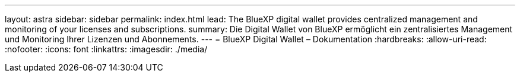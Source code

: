 ---
layout: astra 
sidebar: sidebar 
permalink: index.html 
lead: The BlueXP digital wallet provides centralized management and monitoring of your licenses and subscriptions. 
summary: Die Digital Wallet von BlueXP ermöglicht ein zentralisiertes Management und Monitoring Ihrer Lizenzen und Abonnements. 
---
= BlueXP Digital Wallet – Dokumentation
:hardbreaks:
:allow-uri-read: 
:nofooter: 
:icons: font
:linkattrs: 
:imagesdir: ./media/


